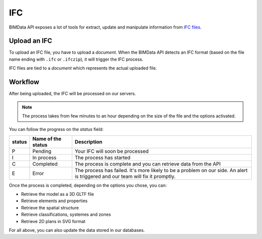 .. index::
   single: execution; ifc
   module: core

===
IFC
===

.. 
    excerpt
        After being uploaded, the IFC will be processed on our servers.
    endexcerpt

BIMData API exposes a lot of tools for extract, update and manipulate information from `IFC files`_.

Upload an IFC
=============

To upload an IFC file, you have to upload a `document`. 
When the BIMData API detects an IFC format (based on the file name ending with ``.ifc`` or ``.ifczip``), it will trigger the IFC process.

IFC files are tied to a `document` which represents the actual uploaded file.

Workflow
=========

After being uploaded, the IFC will be processed on our servers.

.. NOTE::
    The process takes from few minutes to an hour depending on the size of the file and the options activated.

You can follow the progress on the `status` field:


================  ===================  ========================================================================================================
status            Name of the status   Description
================  ===================  ========================================================================================================
P                  Pending             Your IFC will soon be processed
I                  In process          The process has started
C                  Completed           The process is complete and you can retrieve data from the API
E                  Error               The process has failed.
                                       It's more likely to be a problem on our side. 
                                       An alert is triggered and our team will fix it promptly.
================  ===================  ========================================================================================================

Once the process is completed, depending on the options you chose, you can:

* Retrieve the model as a 3D GLTF file
* Retrieve elements and properties
* Retrieve the spatial structure
* Retrieve classifications, systemes and zones
* Retrieve 2D plans in SVG format

For all above, you can also update the data stored in our databases.



.. _IFC files: https://en.wikipedia.org/wiki/Industry_Foundation_Classes